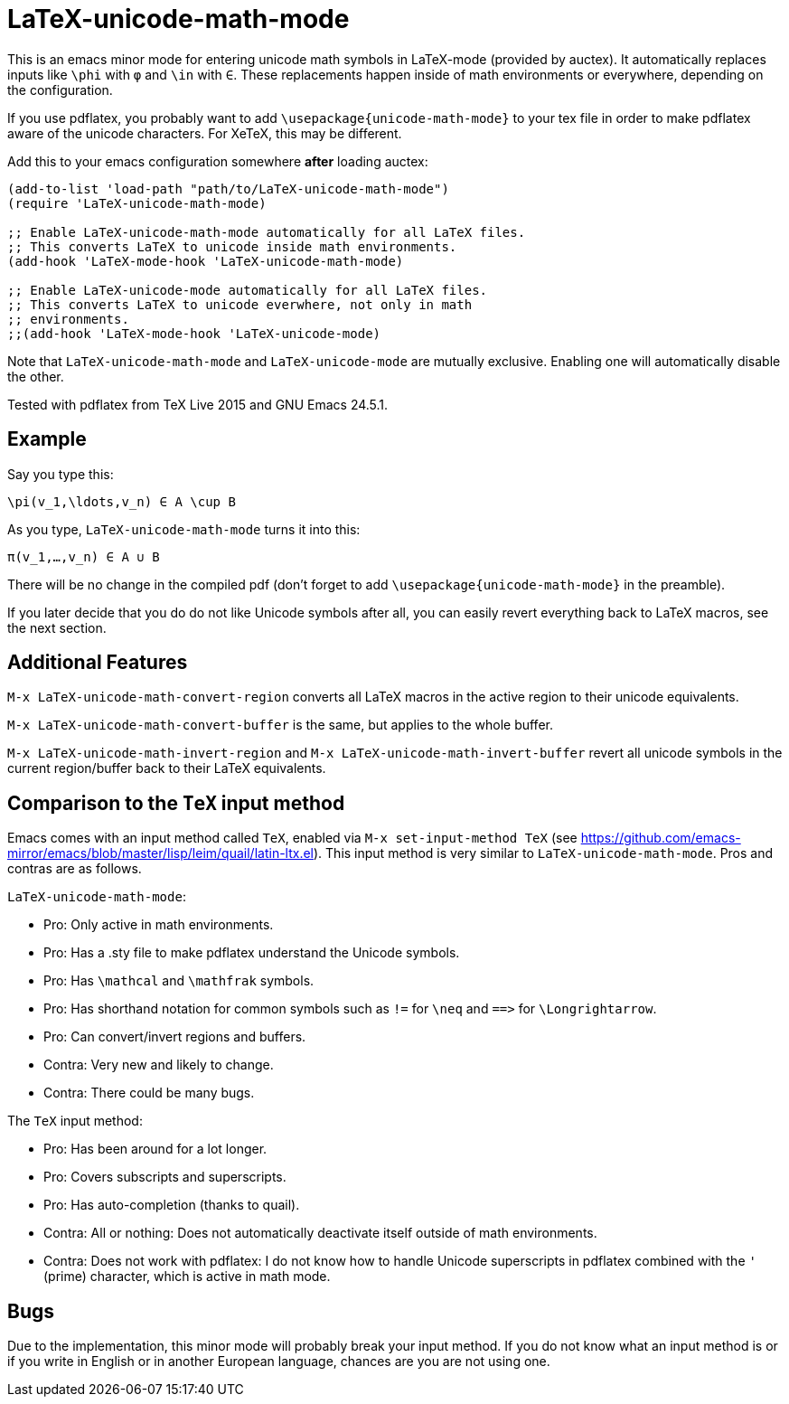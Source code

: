 = LaTeX-unicode-math-mode

This is an emacs minor mode for entering unicode math symbols in
LaTeX-mode (provided by auctex).  It automatically replaces inputs
like `\phi` with `φ` and `\in` with `∈`.  These replacements happen
inside of math environments or everywhere, depending on the
configuration.

If you use pdflatex, you probably want to add
`\usepackage{unicode-math-mode}` to your tex file in order to make
pdflatex aware of the unicode characters.  For XeTeX, this may be
different.

Add this to your emacs configuration somewhere *after* loading auctex:
[source,elisp]
----
(add-to-list 'load-path "path/to/LaTeX-unicode-math-mode")
(require 'LaTeX-unicode-math-mode)

;; Enable LaTeX-unicode-math-mode automatically for all LaTeX files.
;; This converts LaTeX to unicode inside math environments.
(add-hook 'LaTeX-mode-hook 'LaTeX-unicode-math-mode)

;; Enable LaTeX-unicode-mode automatically for all LaTeX files.
;; This converts LaTeX to unicode everwhere, not only in math
;; environments.
;;(add-hook 'LaTeX-mode-hook 'LaTeX-unicode-mode)
----

Note that `LaTeX-unicode-math-mode` and `LaTeX-unicode-mode` are
mutually exclusive.  Enabling one will automatically disable the
other.

Tested with pdflatex from TeX Live 2015 and GNU Emacs 24.5.1.

== Example

Say you type this:
[source,latex]
----
\pi(v_1,\ldots,v_n) ∈ A \cup B
----

As you type, `LaTeX-unicode-math-mode` turns it into this:
[source,latex]
----
π(v_1,…,v_n) ∈ A ∪ B
----

There will be no change in the compiled pdf (don't forget to add
`\usepackage{unicode-math-mode}` in the preamble).

If you later decide that you do do not like Unicode symbols after all,
you can easily revert everything back to LaTeX macros, see the next
section.

== Additional Features

`M-x LaTeX-unicode-math-convert-region` converts all LaTeX macros in
the active region to their unicode equivalents.

`M-x LaTeX-unicode-math-convert-buffer` is the same, but applies to
the whole buffer.

`M-x LaTeX-unicode-math-invert-region` and `M-x
LaTeX-unicode-math-invert-buffer` revert all unicode symbols in the
current region/buffer back to their LaTeX equivalents.

== Comparison to the `TeX` input method

Emacs comes with an input method called `TeX`, enabled via `M-x
set-input-method TeX` (see
https://github.com/emacs-mirror/emacs/blob/master/lisp/leim/quail/latin-ltx.el).
This input method is very similar to `LaTeX-unicode-math-mode`.  Pros
and contras are as follows.

`LaTeX-unicode-math-mode`:

- Pro: Only active in math environments.
- Pro: Has a .sty file to make pdflatex understand the Unicode symbols.
- Pro: Has `\mathcal` and `\mathfrak` symbols.
- Pro: Has shorthand notation for common symbols such as `!=` for
  `\neq` and `==​>` for `\Longrightarrow`.
- Pro: Can convert/invert regions and buffers.
- Contra: Very new and likely to change.
- Contra: There could be many bugs.

The `TeX` input method:

- Pro: Has been around for a lot longer.
- Pro: Covers subscripts and superscripts.
- Pro: Has auto-completion (thanks to quail).
- Contra: All or nothing: Does not automatically deactivate itself
  outside of math environments.
- Contra: Does not work with pdflatex: I do not know how to handle
  Unicode superscripts in pdflatex combined with the `'` (prime)
  character, which is active in math mode.

== Bugs

Due to the implementation, this minor mode will probably break your
input method.  If you do not know what an input method is or if you
write in English or in another European language, chances are you are
not using one.
